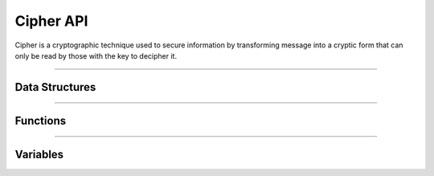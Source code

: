 Cipher API
**********
Cipher is a cryptographic technique used to secure information by transforming message into a cryptic form that can only be read by those with the key to decipher it.

----

Data Structures
---------------
.. doxygenstruct:: alc_cipher_info_t
.. doxygenstruct:: alc_cipher_handle_t
.. doxygenstruct:: alc_cipher_mode_gcm_info_t
.. doxygenstruct:: alc_cipher_mode_siv_info_t
.. doxygenstruct:: alc_key_info_t

----

Functions
---------
.. doxygenfunction:: alcp_cipher_context_size
.. doxygenfunction:: alcp_cipher_request
.. doxygenfunction:: alcp_cipher_encrypt
.. doxygenfunction:: alcp_cipher_decrypt
.. doxygenfunction:: alcp_cipher_blocks_encrypt_xts
.. doxygenfunction:: alcp_cipher_blocks_decrypt_xts
.. doxygenfunction:: alcp_cipher_init
.. doxygenfunction:: alcp_cipher_finish
.. doxygenfunction:: alcp_cipher_aead_context_size
.. doxygenfunction:: alcp_cipher_aead_request
.. doxygenfunction:: alcp_cipher_aead_encrypt
.. doxygenfunction:: alcp_cipher_aead_encrypt_update
.. doxygenfunction:: alcp_cipher_aead_decrypt_update
.. doxygenfunction:: alcp_cipher_aead_decrypt
.. doxygenfunction:: alcp_cipher_aead_init
.. doxygenfunction:: alcp_cipher_aead_set_aad
.. doxygenfunction:: alcp_cipher_aead_get_tag
.. doxygenfunction:: alcp_cipher_aead_set_tag_length
.. doxygenfunction:: alcp_cipher_aead_finish

----

Variables
---------
.. doxygenvariable:: alc_cipher_type_t
.. doxygenvariable:: alc_cipher_mode_t
.. doxygenvariable:: alc_key_type_t
.. doxygenvariable:: alc_key_alg_t
.. doxygenvariable:: alc_key_len_t
.. doxygenvariable:: alc_key_fmt_t
.. doxygenvariable:: alc_cipher_context_t